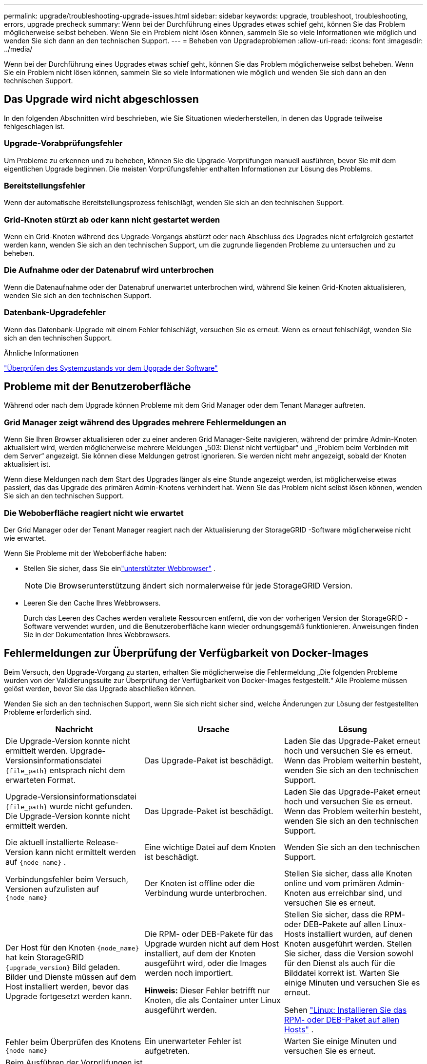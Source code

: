 ---
permalink: upgrade/troubleshooting-upgrade-issues.html 
sidebar: sidebar 
keywords: upgrade, troubleshoot, troubleshooting, errors, upgrade precheck 
summary: Wenn bei der Durchführung eines Upgrades etwas schief geht, können Sie das Problem möglicherweise selbst beheben.  Wenn Sie ein Problem nicht lösen können, sammeln Sie so viele Informationen wie möglich und wenden Sie sich dann an den technischen Support. 
---
= Beheben von Upgradeproblemen
:allow-uri-read: 
:icons: font
:imagesdir: ../media/


[role="lead"]
Wenn bei der Durchführung eines Upgrades etwas schief geht, können Sie das Problem möglicherweise selbst beheben.  Wenn Sie ein Problem nicht lösen können, sammeln Sie so viele Informationen wie möglich und wenden Sie sich dann an den technischen Support.



== Das Upgrade wird nicht abgeschlossen

In den folgenden Abschnitten wird beschrieben, wie Sie Situationen wiederherstellen, in denen das Upgrade teilweise fehlgeschlagen ist.



=== Upgrade-Vorabprüfungsfehler

Um Probleme zu erkennen und zu beheben, können Sie die Upgrade-Vorprüfungen manuell ausführen, bevor Sie mit dem eigentlichen Upgrade beginnen.  Die meisten Vorprüfungsfehler enthalten Informationen zur Lösung des Problems.



=== Bereitstellungsfehler

Wenn der automatische Bereitstellungsprozess fehlschlägt, wenden Sie sich an den technischen Support.



=== Grid-Knoten stürzt ab oder kann nicht gestartet werden

Wenn ein Grid-Knoten während des Upgrade-Vorgangs abstürzt oder nach Abschluss des Upgrades nicht erfolgreich gestartet werden kann, wenden Sie sich an den technischen Support, um die zugrunde liegenden Probleme zu untersuchen und zu beheben.



=== Die Aufnahme oder der Datenabruf wird unterbrochen

Wenn die Datenaufnahme oder der Datenabruf unerwartet unterbrochen wird, während Sie keinen Grid-Knoten aktualisieren, wenden Sie sich an den technischen Support.



=== Datenbank-Upgradefehler

Wenn das Datenbank-Upgrade mit einem Fehler fehlschlägt, versuchen Sie es erneut.  Wenn es erneut fehlschlägt, wenden Sie sich an den technischen Support.

.Ähnliche Informationen
link:checking-systems-condition-before-upgrading-software.html["Überprüfen des Systemzustands vor dem Upgrade der Software"]



== Probleme mit der Benutzeroberfläche

Während oder nach dem Upgrade können Probleme mit dem Grid Manager oder dem Tenant Manager auftreten.



=== Grid Manager zeigt während des Upgrades mehrere Fehlermeldungen an

Wenn Sie Ihren Browser aktualisieren oder zu einer anderen Grid Manager-Seite navigieren, während der primäre Admin-Knoten aktualisiert wird, werden möglicherweise mehrere Meldungen „503: Dienst nicht verfügbar“ und „Problem beim Verbinden mit dem Server“ angezeigt.  Sie können diese Meldungen getrost ignorieren. Sie werden nicht mehr angezeigt, sobald der Knoten aktualisiert ist.

Wenn diese Meldungen nach dem Start des Upgrades länger als eine Stunde angezeigt werden, ist möglicherweise etwas passiert, das das Upgrade des primären Admin-Knotens verhindert hat.  Wenn Sie das Problem nicht selbst lösen können, wenden Sie sich an den technischen Support.



=== Die Weboberfläche reagiert nicht wie erwartet

Der Grid Manager oder der Tenant Manager reagiert nach der Aktualisierung der StorageGRID -Software möglicherweise nicht wie erwartet.

Wenn Sie Probleme mit der Weboberfläche haben:

* Stellen Sie sicher, dass Sie einlink:../admin/web-browser-requirements.html["unterstützter Webbrowser"] .
+

NOTE: Die Browserunterstützung ändert sich normalerweise für jede StorageGRID Version.

* Leeren Sie den Cache Ihres Webbrowsers.
+
Durch das Leeren des Caches werden veraltete Ressourcen entfernt, die von der vorherigen Version der StorageGRID -Software verwendet wurden, und die Benutzeroberfläche kann wieder ordnungsgemäß funktionieren.  Anweisungen finden Sie in der Dokumentation Ihres Webbrowsers.





== Fehlermeldungen zur Überprüfung der Verfügbarkeit von Docker-Images

Beim Versuch, den Upgrade-Vorgang zu starten, erhalten Sie möglicherweise die Fehlermeldung „Die folgenden Probleme wurden von der Validierungssuite zur Überprüfung der Verfügbarkeit von Docker-Images festgestellt.“  Alle Probleme müssen gelöst werden, bevor Sie das Upgrade abschließen können.

Wenden Sie sich an den technischen Support, wenn Sie sich nicht sicher sind, welche Änderungen zur Lösung der festgestellten Probleme erforderlich sind.

[cols="1a,1a,1a"]
|===
| Nachricht | Ursache | Lösung 


 a| 
Die Upgrade-Version konnte nicht ermittelt werden.  Upgrade-Versionsinformationsdatei `{file_path}` entsprach nicht dem erwarteten Format.
 a| 
Das Upgrade-Paket ist beschädigt.
 a| 
Laden Sie das Upgrade-Paket erneut hoch und versuchen Sie es erneut.  Wenn das Problem weiterhin besteht, wenden Sie sich an den technischen Support.



 a| 
Upgrade-Versionsinformationsdatei `{file_path}` wurde nicht gefunden.  Die Upgrade-Version konnte nicht ermittelt werden.
 a| 
Das Upgrade-Paket ist beschädigt.
 a| 
Laden Sie das Upgrade-Paket erneut hoch und versuchen Sie es erneut.  Wenn das Problem weiterhin besteht, wenden Sie sich an den technischen Support.



 a| 
Die aktuell installierte Release-Version kann nicht ermittelt werden auf `{node_name}` .
 a| 
Eine wichtige Datei auf dem Knoten ist beschädigt.
 a| 
Wenden Sie sich an den technischen Support.



 a| 
Verbindungsfehler beim Versuch, Versionen aufzulisten auf `{node_name}`
 a| 
Der Knoten ist offline oder die Verbindung wurde unterbrochen.
 a| 
Stellen Sie sicher, dass alle Knoten online und vom primären Admin-Knoten aus erreichbar sind, und versuchen Sie es erneut.



 a| 
Der Host für den Knoten `{node_name}` hat kein StorageGRID `{upgrade_version}` Bild geladen.  Bilder und Dienste müssen auf dem Host installiert werden, bevor das Upgrade fortgesetzt werden kann.
 a| 
Die RPM- oder DEB-Pakete für das Upgrade wurden nicht auf dem Host installiert, auf dem der Knoten ausgeführt wird, oder die Images werden noch importiert.

*Hinweis:* Dieser Fehler betrifft nur Knoten, die als Container unter Linux ausgeführt werden.
 a| 
Stellen Sie sicher, dass die RPM- oder DEB-Pakete auf allen Linux-Hosts installiert wurden, auf denen Knoten ausgeführt werden.  Stellen Sie sicher, dass die Version sowohl für den Dienst als auch für die Bilddatei korrekt ist.  Warten Sie einige Minuten und versuchen Sie es erneut.

Sehen link:../upgrade/linux-installing-rpm-or-deb-package-on-all-hosts.html["Linux: Installieren Sie das RPM- oder DEB-Paket auf allen Hosts"] .



 a| 
Fehler beim Überprüfen des Knotens `{node_name}`
 a| 
Ein unerwarteter Fehler ist aufgetreten.
 a| 
Warten Sie einige Minuten und versuchen Sie es erneut.



 a| 
Beim Ausführen der Vorprüfungen ist ein nicht abgefangener Fehler aufgetreten. `{error_string}`
 a| 
Ein unerwarteter Fehler ist aufgetreten.
 a| 
Warten Sie einige Minuten und versuchen Sie es erneut.

|===
